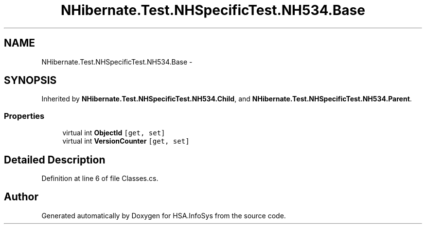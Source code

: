 .TH "NHibernate.Test.NHSpecificTest.NH534.Base" 3 "Fri Jul 5 2013" "Version 1.0" "HSA.InfoSys" \" -*- nroff -*-
.ad l
.nh
.SH NAME
NHibernate.Test.NHSpecificTest.NH534.Base \- 
.SH SYNOPSIS
.br
.PP
.PP
Inherited by \fBNHibernate\&.Test\&.NHSpecificTest\&.NH534\&.Child\fP, and \fBNHibernate\&.Test\&.NHSpecificTest\&.NH534\&.Parent\fP\&.
.SS "Properties"

.in +1c
.ti -1c
.RI "virtual int \fBObjectId\fP\fC [get, set]\fP"
.br
.ti -1c
.RI "virtual int \fBVersionCounter\fP\fC [get, set]\fP"
.br
.in -1c
.SH "Detailed Description"
.PP 
Definition at line 6 of file Classes\&.cs\&.

.SH "Author"
.PP 
Generated automatically by Doxygen for HSA\&.InfoSys from the source code\&.
